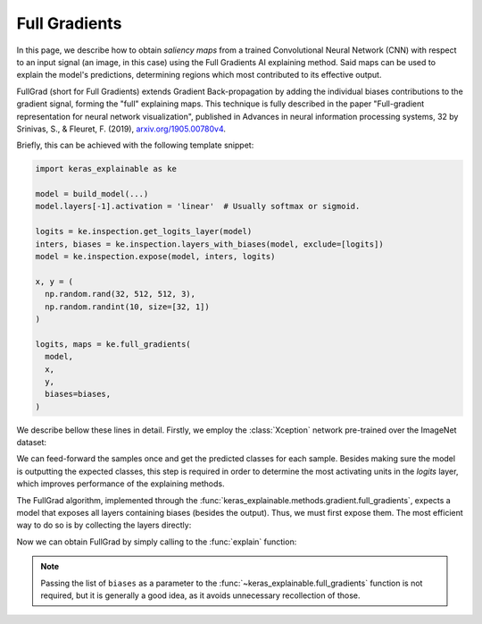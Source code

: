 ==============
Full Gradients
==============

In this page, we describe how to obtain *saliency maps* from a trained
Convolutional Neural Network (CNN) with respect to an input signal (an image,
in this case) using the Full Gradients AI explaining method.
Said maps can be used to explain the model's predictions, determining regions
which most contributed to its effective output. 

FullGrad (short for Full Gradients) extends Gradient Back-propagation by adding the
individual biases contributions to the gradient signal, forming the "full" explaining
maps. This technique is fully described in the paper "Full-gradient representation for
neural network visualization", published in Advances in neural information processing
systems, 32 by Srinivas, S., & Fleuret, F. (2019),
`arxiv.org/1905.00780v4 <https://arxiv.org/abs/1905.00780v4>`_.

Briefly, this can be achieved with the following template snippet:

.. code-block:: python

  import keras_explainable as ke

  model = build_model(...)
  model.layers[-1].activation = 'linear'  # Usually softmax or sigmoid.

  logits = ke.inspection.get_logits_layer(model)
  inters, biases = ke.inspection.layers_with_biases(model, exclude=[logits])
  model = ke.inspection.expose(model, inters, logits)

  x, y = (
    np.random.rand(32, 512, 512, 3),
    np.random.randint(10, size=[32, 1])
  )

  logits, maps = ke.full_gradients(
    model,
    x,
    y,
    biases=biases,
  )

We describe bellow these lines in detail.
Firstly, we employ the :class:`Xception` network pre-trained over the
ImageNet dataset:

.. jupyter-execute::
  :hide-code:
  :hide-output:

  import os
  import numpy as np
  import pandas as pd
  import tensorflow as tf
  from keras.utils import load_img, img_to_array

  import keras_explainable as ke

  SOURCE_DIRECTORY = 'docs/_static/images/singleton/'
  SAMPLES = 8
  SIZES = (299, 299)

  file_names = os.listdir(SOURCE_DIRECTORY)
  image_paths = [os.path.join(SOURCE_DIRECTORY, f) for f in file_names if f != '_links.txt']
  images = np.stack([img_to_array(load_img(ip).resize(SIZES)) for ip in image_paths])
  images = images.astype("uint8")[:SAMPLES]

.. jupyter-execute::

  model = tf.keras.applications.Xception(
    classifier_activation=None,
    weights="imagenet",
  )

  print(f'Xception pretrained over ImageNet was loaded.')
  print(f"Spatial map sizes: {model.get_layer('avg_pool').input.shape}")

We can feed-forward the samples once and get the predicted classes for each sample.
Besides making sure the model is outputting the expected classes, this step is
required in order to determine the most activating units in the *logits* layer,
which improves performance of the explaining methods.

.. jupyter-execute::

  from tensorflow.keras.applications.imagenet_utils import preprocess_input

  inputs = preprocess_input(images.astype("float").copy(), mode="tf")
  logits = model.predict(inputs, verbose=0)
  indices = np.argsort(logits, axis=-1)[:, ::-1]
  explaining_units = indices[:, :1]  # First-most likely classes.

The FullGrad algorithm, implemented through the
:func:`keras_explainable.methods.gradient.full_gradients`,
expects a model that exposes all layers containing biases (besides the output).
Thus, we must first expose them. The most efficient way to do so is
by collecting the layers directly:

.. jupyter-execute::

  logits = ke.inspection.get_logits_layer(model)
  inters, biases = ke.inspection.layers_with_biases(model, exclude=[logits])
  model = ke.inspection.expose(model, inters, logits)

Now we can obtain FullGrad by simply calling to the :func:`explain` function:

.. jupyter-execute::

  _, maps = ke.full_gradients(
    model,
    inputs,
    explaining_units,
    biases=biases,
  )

  ke.utils.visualize(
    images=[*images, *maps, *images],
    overlays=[None] * (2 * len(images)) + [*maps],
  )

.. note::

  Passing the list of ``biases`` as a parameter to the
  :func:`~keras_explainable.full_gradients` function is not required, but it
  is generally a good idea, as it avoids unnecessary recollection of those.
